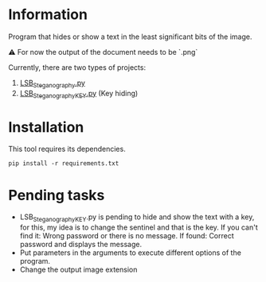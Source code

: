 
* Information
Program that hides or show a text in the least significant bits of the image.

⚠️ For now the output of the document needs to be `.png`

Currently, there are two types of projects:
1) [[https://github.com/JorgeGonzalezPascual/LSB_Steganography/blob/master/LSB_Steganography.py][LSB_Steganography.py]]
2) [[https://github.com/JorgeGonzalezPascual/LSB_Steganography/blob/master/LSB_SteganographyKEY.py][LSB_SteganographyKEY.py]] (Key hiding)

* Installation
This tool requires its dependencies.
: pip install -r requirements.txt

* Pending tasks
+ LSB_SteganographyKEY.py is pending to hide and show the text with a key, for this, my idea is to change the sentinel and that is the key. If you can't find it: Wrong password or there is no message. If found: Correct password and displays the message.
+ Put parameters in the arguments to execute different options of the program.
+ Change the output image extension